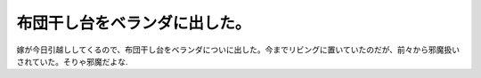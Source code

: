 布団干し台をベランダに出した。
==============================

嫁が今日引越ししてくるので、布団干し台をベランダについに出した。今までリビングに置いていたのだが、前々から邪魔扱いされていた。そりゃ邪魔だよな.






.. author:: default
.. categories:: life
.. tags::
.. comments::
